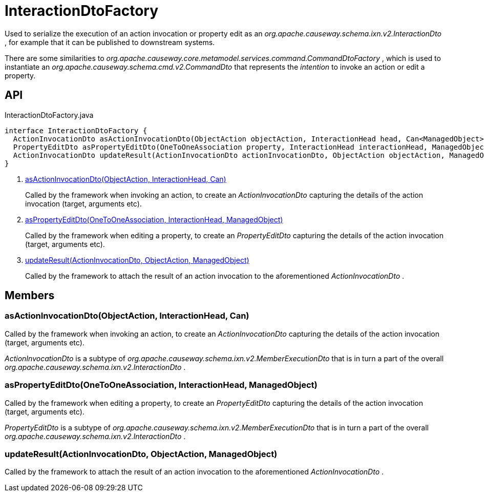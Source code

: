 = InteractionDtoFactory
:Notice: Licensed to the Apache Software Foundation (ASF) under one or more contributor license agreements. See the NOTICE file distributed with this work for additional information regarding copyright ownership. The ASF licenses this file to you under the Apache License, Version 2.0 (the "License"); you may not use this file except in compliance with the License. You may obtain a copy of the License at. http://www.apache.org/licenses/LICENSE-2.0 . Unless required by applicable law or agreed to in writing, software distributed under the License is distributed on an "AS IS" BASIS, WITHOUT WARRANTIES OR  CONDITIONS OF ANY KIND, either express or implied. See the License for the specific language governing permissions and limitations under the License.

Used to serialize the execution of an action invocation or property edit as an _org.apache.causeway.schema.ixn.v2.InteractionDto_ , for example that it can be published to downstream systems.

There are some similarities to _org.apache.causeway.core.metamodel.services.command.CommandDtoFactory_ , which is used to instantiate an _org.apache.causeway.schema.cmd.v2.CommandDto_ that represents the _intention_ to invoke an action or edit a property.

== API

[source,java]
.InteractionDtoFactory.java
----
interface InteractionDtoFactory {
  ActionInvocationDto asActionInvocationDto(ObjectAction objectAction, InteractionHead head, Can<ManagedObject> argumentAdapters)     // <.>
  PropertyEditDto asPropertyEditDto(OneToOneAssociation property, InteractionHead interactionHead, ManagedObject newValueAdapterIfAny)     // <.>
  ActionInvocationDto updateResult(ActionInvocationDto actionInvocationDto, ObjectAction objectAction, ManagedObject resultObject)     // <.>
}
----

<.> xref:#asActionInvocationDto_ObjectAction_InteractionHead_Can[asActionInvocationDto(ObjectAction, InteractionHead, Can)]
+
--
Called by the framework when invoking an action, to create an _ActionInvocationDto_ capturing the details of the action invocation (target, arguments etc).
--
<.> xref:#asPropertyEditDto_OneToOneAssociation_InteractionHead_ManagedObject[asPropertyEditDto(OneToOneAssociation, InteractionHead, ManagedObject)]
+
--
Called by the framework when editing a property, to create an _PropertyEditDto_ capturing the details of the action invocation (target, arguments etc).
--
<.> xref:#updateResult_ActionInvocationDto_ObjectAction_ManagedObject[updateResult(ActionInvocationDto, ObjectAction, ManagedObject)]
+
--
Called by the framework to attach the result of an action invocation to the aforementioned _ActionInvocationDto_ .
--

== Members

[#asActionInvocationDto_ObjectAction_InteractionHead_Can]
=== asActionInvocationDto(ObjectAction, InteractionHead, Can)

Called by the framework when invoking an action, to create an _ActionInvocationDto_ capturing the details of the action invocation (target, arguments etc).

_ActionInvocationDto_ is a subtype of _org.apache.causeway.schema.ixn.v2.MemberExecutionDto_ that is in turn a part of the overall _org.apache.causeway.schema.ixn.v2.InteractionDto_ .

[#asPropertyEditDto_OneToOneAssociation_InteractionHead_ManagedObject]
=== asPropertyEditDto(OneToOneAssociation, InteractionHead, ManagedObject)

Called by the framework when editing a property, to create an _PropertyEditDto_ capturing the details of the action invocation (target, arguments etc).

_PropertyEditDto_ is a subtype of _org.apache.causeway.schema.ixn.v2.MemberExecutionDto_ that is in turn a part of the overall _org.apache.causeway.schema.ixn.v2.InteractionDto_ .

[#updateResult_ActionInvocationDto_ObjectAction_ManagedObject]
=== updateResult(ActionInvocationDto, ObjectAction, ManagedObject)

Called by the framework to attach the result of an action invocation to the aforementioned _ActionInvocationDto_ .
